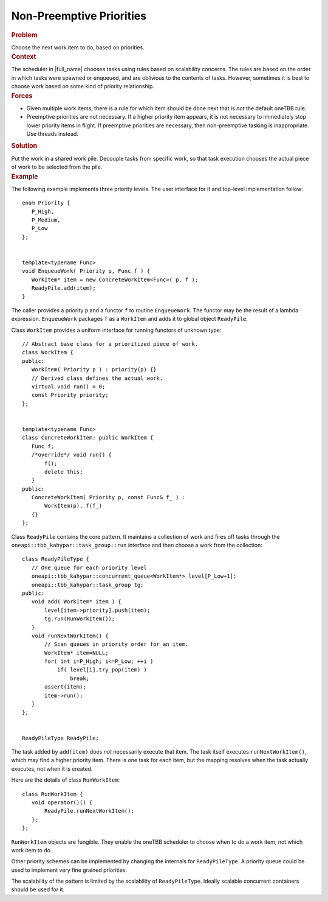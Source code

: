 .. _Non-Preemptive_Priorities:

Non-Preemptive Priorities
=========================


.. container:: section


   .. rubric:: Problem
      :class: sectiontitle

   Choose the next work item to do, based on priorities.


.. container:: section


   .. rubric:: Context
      :class: sectiontitle

   The scheduler in |full_name|
   chooses tasks using rules based on scalability concerns. The rules
   are based on the order in which tasks were spawned or enqueued, and
   are oblivious to the contents of tasks. However, sometimes it is best
   to choose work based on some kind of priority relationship.


.. container:: section


   .. rubric:: Forces
      :class: sectiontitle

   -  Given multiple work items, there is a rule for which item should
      be done next that is *not* the default oneTBB rule.


   -  Preemptive priorities are not necessary. If a higher priority item
      appears, it is not necessary to immediately stop lower priority
      items in flight. If preemptive priorities are necessary, then
      non-preemptive tasking is inappropriate. Use threads instead.


.. container:: section


   .. rubric:: Solution
      :class: sectiontitle

   Put the work in a shared work pile. Decouple tasks from specific
   work, so that task execution chooses the actual piece of work to be
   selected from the pile.


.. container:: section


   .. rubric:: Example
      :class: sectiontitle

   The following example implements three priority levels. The user
   interface for it and top-level implementation follow:


   ::


      enum Priority {
         P_High,
         P_Medium,
         P_Low
      };
       

      template<typename Func>
      void EnqueueWork( Priority p, Func f ) {
         WorkItem* item = new ConcreteWorkItem<Func>( p, f );
         ReadyPile.add(item);
      }


   The caller provides a priority ``p`` and a functor ``f`` to routine ``EnqueueWork``.
   The functor may be the result of a lambda expression. ``EnqueueWork`` packages ``f`` as a ``WorkItem`` and adds
   it to global object ``ReadyPile``.


   Class ``WorkItem`` provides a uniform interface for running functors of unknown type:


   ::


      // Abstract base class for a prioritized piece of work.
      class WorkItem {
      public:
         WorkItem( Priority p ) : priority(p) {}
         // Derived class defines the actual work.
         virtual void run() = 0;
         const Priority priority;
      };
       

      template<typename Func>
      class ConcreteWorkItem: public WorkItem {
         Func f;
         /*override*/ void run() {
             f();
             delete this;
         }
      public:
         ConcreteWorkItem( Priority p, const Func& f_ ) :
             WorkItem(p), f(f_)
         {}
      };


   Class ``ReadyPile`` contains the core pattern. It maintains a
   collection of work and fires off tasks through the ``oneapi::tbb_kahypar::task_group::run`` interface
   and then choose a work from the collection:


   ::


      class ReadyPileType {
         // One queue for each priority level
         oneapi::tbb_kahypar::concurrent_queue<WorkItem*> level[P_Low+1];
         oneapi::tbb_kahypar::task_group tg;
      public:
         void add( WorkItem* item ) {
             level[item->priority].push(item);
             tg.run(RunWorkItem());
         }
         void runNextWorkItem() {
             // Scan queues in priority order for an item.
             WorkItem* item=NULL;
             for( int i=P_High; i<=P_Low; ++i )
                 if( level[i].try_pop(item) )
                     break;
             assert(item);
             item->run();
         }
      };
       

      ReadyPileType ReadyPile;


   The task added by ``add(item)`` does *not* necessarily execute
   that item. The task itself executes ``runNextWorkItem()``, which may find a
   higher priority item. There is one task for each item, but the
   mapping resolves when the task actually executes, not when it is created.

   Here are the details of class ``RunWorkItem``:

   ::

      class RunWorkItem {
         void operator()() {
             ReadyPile.runNextWorkItem();
         };
      };


   ``RunWorkItem`` objects are fungible. They enable the oneTBB
   scheduler to choose when to do a work item, not which work item to do.


   Other priority schemes can be implemented by changing the internals
   for ``ReadyPileType``. A priority queue could be used to implement
   very fine grained priorities.

   The scalability of the pattern is limited by the scalability of
   ``ReadyPileType``. Ideally scalable concurrent containers should be
   used for it.

